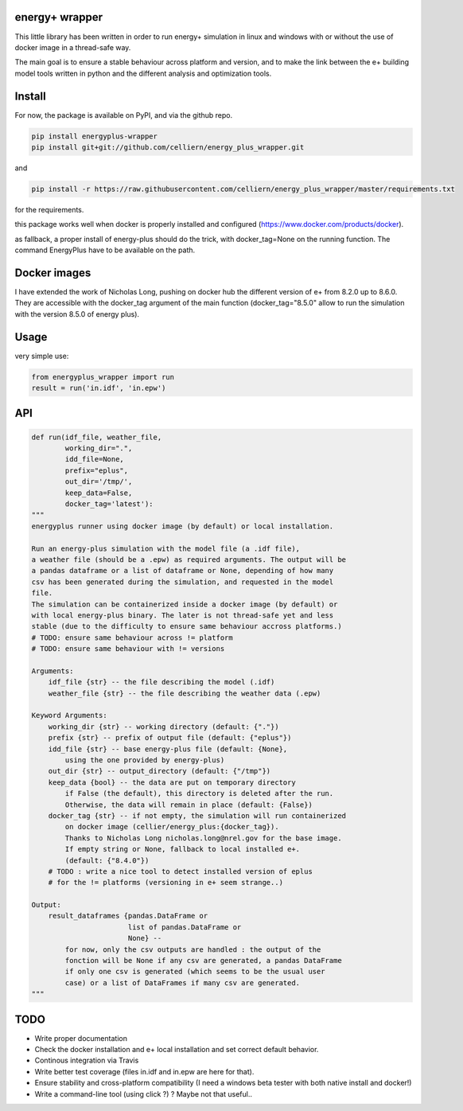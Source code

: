 energy+ wrapper
==========================

This little library has been written in order to run energy+ simulation in linux and windows with or without the use of docker image in a thread-safe way.

The main goal is to ensure a stable behaviour across platform and version, and
to make the link between the e+ building model tools written in python and the different analysis and optimization tools.

Install
=======

For now, the package is available on PyPI, and via the github repo.

.. code:: shell

    pip install energyplus-wrapper
    pip install git+git://github.com/celliern/energy_plus_wrapper.git

and

.. code:: shell

    pip install -r https://raw.githubusercontent.com/celliern/energy_plus_wrapper/master/requirements.txt

for the requirements.

this package works well when docker is properly installed and configured (https://www.docker.com/products/docker).

as fallback, a proper install of energy-plus should do the trick, with docker_tag=None on the running function. The command EnergyPlus have to be available on the path.

Docker images
=============

I have extended the work of Nicholas Long, pushing on docker hub the different version of e+ from 8.2.0 up to 8.6.0. They are accessible with the docker_tag argument of the main function (docker_tag="8.5.0" allow to run the simulation with the version 8.5.0 of energy plus).

Usage
=====

very simple use:

.. code:: python

    from energyplus_wrapper import run
    result = run('in.idf', 'in.epw')


API
===

.. code:: python

    def run(idf_file, weather_file,
            working_dir=".",
            idd_file=None,
            prefix="eplus",
            out_dir='/tmp/',
            keep_data=False,
            docker_tag='latest'):
    """
    energyplus runner using docker image (by default) or local installation.

    Run an energy-plus simulation with the model file (a .idf file),
    a weather file (should be a .epw) as required arguments. The output will be
    a pandas dataframe or a list of dataframe or None, depending of how many
    csv has been generated during the simulation, and requested in the model
    file.
    The simulation can be containerized inside a docker image (by default) or
    with local energy-plus binary. The later is not thread-safe yet and less
    stable (due to the difficulty to ensure same behaviour accross platforms.)
    # TODO: ensure same behaviour across != platform
    # TODO: ensure same behaviour with != versions

    Arguments:
        idf_file {str} -- the file describing the model (.idf)
        weather_file {str} -- the file describing the weather data (.epw)

    Keyword Arguments:
        working_dir {str} -- working directory (default: {"."})
        prefix {str} -- prefix of output file (default: {"eplus"})
        idd_file {str} -- base energy-plus file (default: {None},
            using the one provided by energy-plus)
        out_dir {str} -- output_directory (default: {"/tmp"})
        keep_data {bool} -- the data are put on temporary directory
            if False (the default), this directory is deleted after the run.
            Otherwise, the data will remain in place (default: {False})
        docker_tag {str} -- if not empty, the simulation will run containerized
            on docker image (cellier/energy_plus:{docker_tag}).
            Thanks to Nicholas Long nicholas.long@nrel.gov for the base image.
            If empty string or None, fallback to local installed e+.
            (default: {"8.4.0"})
        # TODO : write a nice tool to detect installed version of eplus
        # for the != platforms (versioning in e+ seem strange..)

    Output:
        result_dataframes {pandas.DataFrame or
                           list of pandas.DataFrame or
                           None} --
            for now, only the csv outputs are handled : the output of the
            fonction will be None if any csv are generated, a pandas DataFrame
            if only one csv is generated (which seems to be the usual user
            case) or a list of DataFrames if many csv are generated.
    """

TODO
====

* Write proper documentation
* Check the docker installation and e+ local installation and set correct default behavior.
* Continous integration via Travis
* Write better test coverage (files in.idf and in.epw are here for that).
* Ensure stability and cross-platform compatibility (I need a windows beta tester with both native install and docker!)
* Write a command-line tool (using click ?) ? Maybe not that useful..

.. Credits
.. -------
